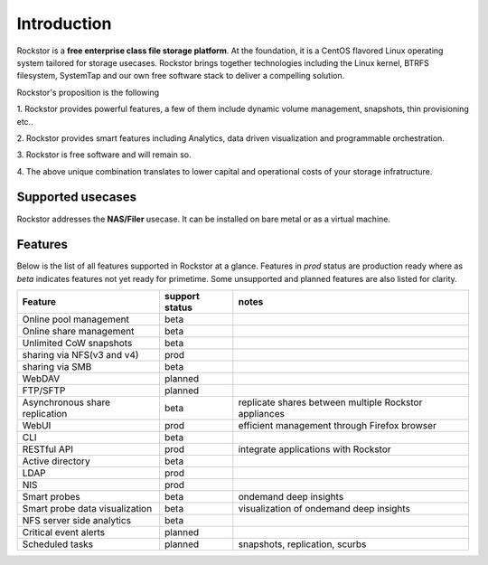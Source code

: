 
Introduction
============

Rockstor is a **free enterprise class file storage platform**. At the
foundation, it is a CentOS flavored Linux operating system tailored for storage
usecases. Rockstor brings together technologies including the Linux kernel,
BTRFS filesystem, SystemTap and our own free software stack to deliver a
compelling solution.

Rockstor's proposition is the following

1. Rockstor provides powerful features, a few of them include dynamic volume
management, snapshots, thin provisioning etc..

2. Rockstor provides smart features including Analytics, data driven
visualization and programmable orchestration.

3. Rockstor is free software and will remain
so.

4. The above unique combination translates to lower capital and operational
costs of your storage infratructure.

Supported usecases
------------------

Rockstor addresses the **NAS/Filer** usecase. It can be installed on bare
metal or as a virtual machine.


Features
--------

Below is the list of all features supported in Rockstor at a glance. Features
in *prod* status are production ready where as *beta* indicates features not
yet ready for primetime. Some unsupported and planned features are also listed
for clarity.

+-----------------------------+---------+--------------------------------+
| Feature                     | support | notes                          |
|                             | status  |                                |
+=============================+=========+================================+
| Online pool management      | beta    |                                |
+-----------------------------+---------+--------------------------------+
| Online share management     | beta    |                                |
+-----------------------------+---------+--------------------------------+
| Unlimited CoW snapshots     | beta    |                                |
+-----------------------------+---------+--------------------------------+
| sharing via NFS(v3 and v4)  | prod    |                                |
+-----------------------------+---------+--------------------------------+
| sharing via SMB             | beta    |                                |
+-----------------------------+---------+--------------------------------+
| WebDAV                      | planned |                                |
+-----------------------------+---------+--------------------------------+
| FTP/SFTP                    | planned |                                |
+-----------------------------+---------+--------------------------------+
| Asynchronous share          | beta    | replicate shares between       |
| replication                 |         | multiple Rockstor appliances   |
+-----------------------------+---------+--------------------------------+
| WebUI                       | prod    | efficient management through   |
|                             |         | Firefox browser                |
+-----------------------------+---------+--------------------------------+
| CLI                         | beta    |                                |
+-----------------------------+---------+--------------------------------+
| RESTful API                 | prod    | integrate applications with    |
|                             |         | Rockstor                       |
+-----------------------------+---------+--------------------------------+
| Active directory            | beta    |                                |
+-----------------------------+---------+--------------------------------+
| LDAP                        | prod    |                                |
+-----------------------------+---------+--------------------------------+
| NIS                         | prod    |                                |
+-----------------------------+---------+--------------------------------+
| Smart probes                | beta    | ondemand deep insights         |
+-----------------------------+---------+--------------------------------+
| Smart probe data            | beta    | visualization of ondemand deep |
| visualization               |         | insights                       |
+-----------------------------+---------+--------------------------------+
| NFS server side analytics   | beta    |                                |
+-----------------------------+---------+--------------------------------+
| Critical event alerts       | planned |                                |
+-----------------------------+---------+--------------------------------+
| Scheduled tasks             | planned | snapshots, replication, scurbs |
+-----------------------------+---------+--------------------------------+
